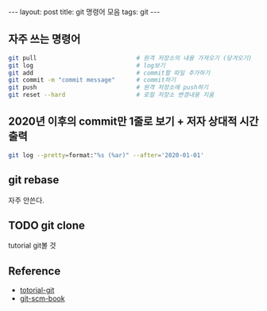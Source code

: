 #+BEGIN_HTML
---
layout: post
title: git 명령어 모음
tags: git
---
#+END_HTML

** 자주 쓰는 명령어
#+BEGIN_SRC bash
git pull                            # 원격 저장소의 내용 가져오기 (당겨오기)
git log                             # log보기
git add                             # commit할 파일 추가하기
git commit -m "commit message"      # commit하기
git push                            # 원격 저장소에 push하기
git reset --hard                    # 로컬 저장소 변경내용 지움
#+END_SRC

** 2020년 이후의 commit만 1줄로 보기 + 저자 상대적 시간 출력
#+BEGIN_SRC bash
git log --pretty=format:"%s (%ar)" --after='2020-01-01'
#+END_SRC

** git rebase
자주 안쓴다. 

** TODO git clone
tutorial git볼 것
** Reference
- [[https://github.com/KennethanCeyer/tutorial-git][totorial-git]]
- [[https://git-scm.com/book/ko/v2/Git%EC%9D%98-%EA%B8%B0%EC%B4%88-%EC%BB%A4%EB%B0%8B-%ED%9E%88%EC%8A%A4%ED%86%A0%EB%A6%AC-%EC%A1%B0%ED%9A%8C%ED%95%98%EA%B8%B0][git-scm-book]]

